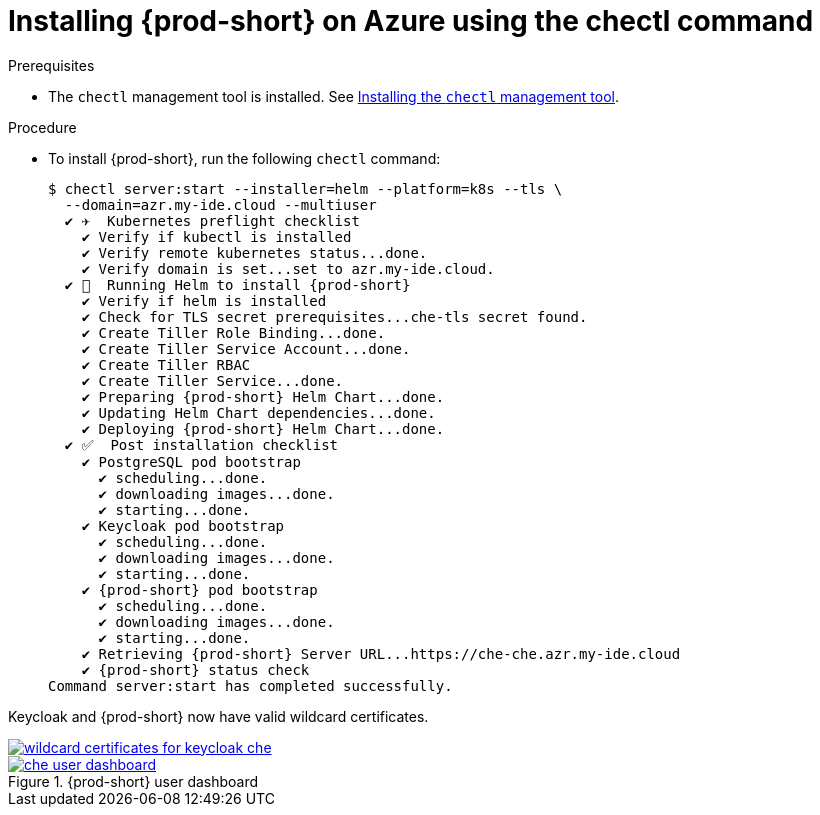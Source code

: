 :page-liquid:

[id='installing-{prod-id-short}-on-azure-using-the-chectl-command_{context}']
= Installing {prod-short} on Azure using the chectl command

.Prerequisites

* The `chectl` management tool is installed. See link:{site-baseurl}che-7/installing-the-chectl-management-tool/[Installing the `chectl` management tool].


.Procedure

* To install {prod-short}, run the following `chectl` command:
+
[subs="+attributes"]
----
$ chectl server:start --installer=helm --platform=k8s --tls \
  --domain=azr.my-ide.cloud --multiuser
  ✔ ✈️  Kubernetes preflight checklist
    ✔ Verify if kubectl is installed
    ✔ Verify remote kubernetes status...done.
    ✔ Verify domain is set...set to azr.my-ide.cloud.
  ✔ 🏃‍  Running Helm to install {prod-short}
    ✔ Verify if helm is installed
    ✔ Check for TLS secret prerequisites...che-tls secret found.
    ✔ Create Tiller Role Binding...done.
    ✔ Create Tiller Service Account...done.
    ✔ Create Tiller RBAC
    ✔ Create Tiller Service...done.
    ✔ Preparing {prod-short} Helm Chart...done.
    ✔ Updating Helm Chart dependencies...done.
    ✔ Deploying {prod-short} Helm Chart...done.
  ✔ ✅  Post installation checklist
    ✔ PostgreSQL pod bootstrap
      ✔ scheduling...done.
      ✔ downloading images...done.
      ✔ starting...done.
    ✔ Keycloak pod bootstrap
      ✔ scheduling...done.
      ✔ downloading images...done.
      ✔ starting...done.
    ✔ {prod-short} pod bootstrap
      ✔ scheduling...done.
      ✔ downloading images...done.
      ✔ starting...done.
    ✔ Retrieving {prod-short} Server URL...https://che-che.azr.my-ide.cloud
    ✔ {prod-short} status check
Command server:start has completed successfully.
----

Keycloak and {prod-short} now have valid wildcard certificates.

image::installation/wildcard-certificates-for-keycloak-che.png[link="{imagesdir}/installation/wildcard-certificates-for-keycloak-che.png"]

.{prod-short} user dashboard
image::installation/che-user-dashboard.png[link="{imagesdir}/installation/che-user-dashboard.png"]
